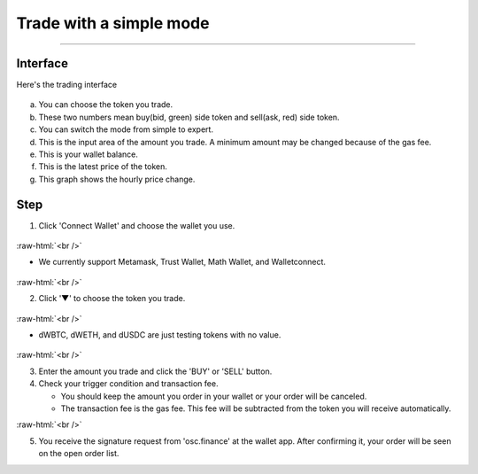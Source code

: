 Trade with a simple mode
========================

----

.. role:: raw-html(raw)
    :format: html;

Interface
---------

Here's the trading interface

.. figure:: static/simple_part.png
    :align: center
    :figwidth: 100%

a. You can choose the token you trade.
b. These two numbers mean buy(bid, green) side token and sell(ask, red) side token.
c. You can switch the mode from simple to expert.
d. This is the input area of the amount you trade. A minimum amount may be changed because of the gas fee.
e. This is your wallet balance.
f. This is the latest price of the token.
g. This graph shows the hourly price change.

Step
----

1. Click 'Connect Wallet' and choose the wallet you use.

.. figure:: static/before_wallet_connect.png
    :align: center
    :figwidth: 100%

:raw-html:`<br />`

- We currently support Metamask, Trust Wallet, Math Wallet, and Walletconnect.

.. figure:: static/choose_wallet.png
    :align: center
    :figwidth: 100%

:raw-html:`<br />`

2. Click '▼' to choose the token you trade.

.. figure:: static/dwbtc_click.png
    :align: center
    :figwidth: 100%

:raw-html:`<br />`

- dWBTC, dWETH, and dUSDC are just testing tokens with no value.

.. figure:: static/choose_token.png
    :align: center
    :figwidth: 100%

:raw-html:`<br />`

3.  Enter the amount you trade and click the 'BUY' or 'SELL' button.

4.  Check your trigger condition and transaction fee.

    * You should keep the amount you order in your wallet or your order will be canceled.

    * The transaction fee is the gas fee. This fee will be subtracted from the token you will receive automatically.

.. image:: static/buy.png
    :width: 49%

.. image:: static/sell.png
    :width: 49%

:raw-html:`<br />`

5. You receive the signature request from 'osc.finance' at the wallet app. After confirming it, your order will be seen on the open order list.



